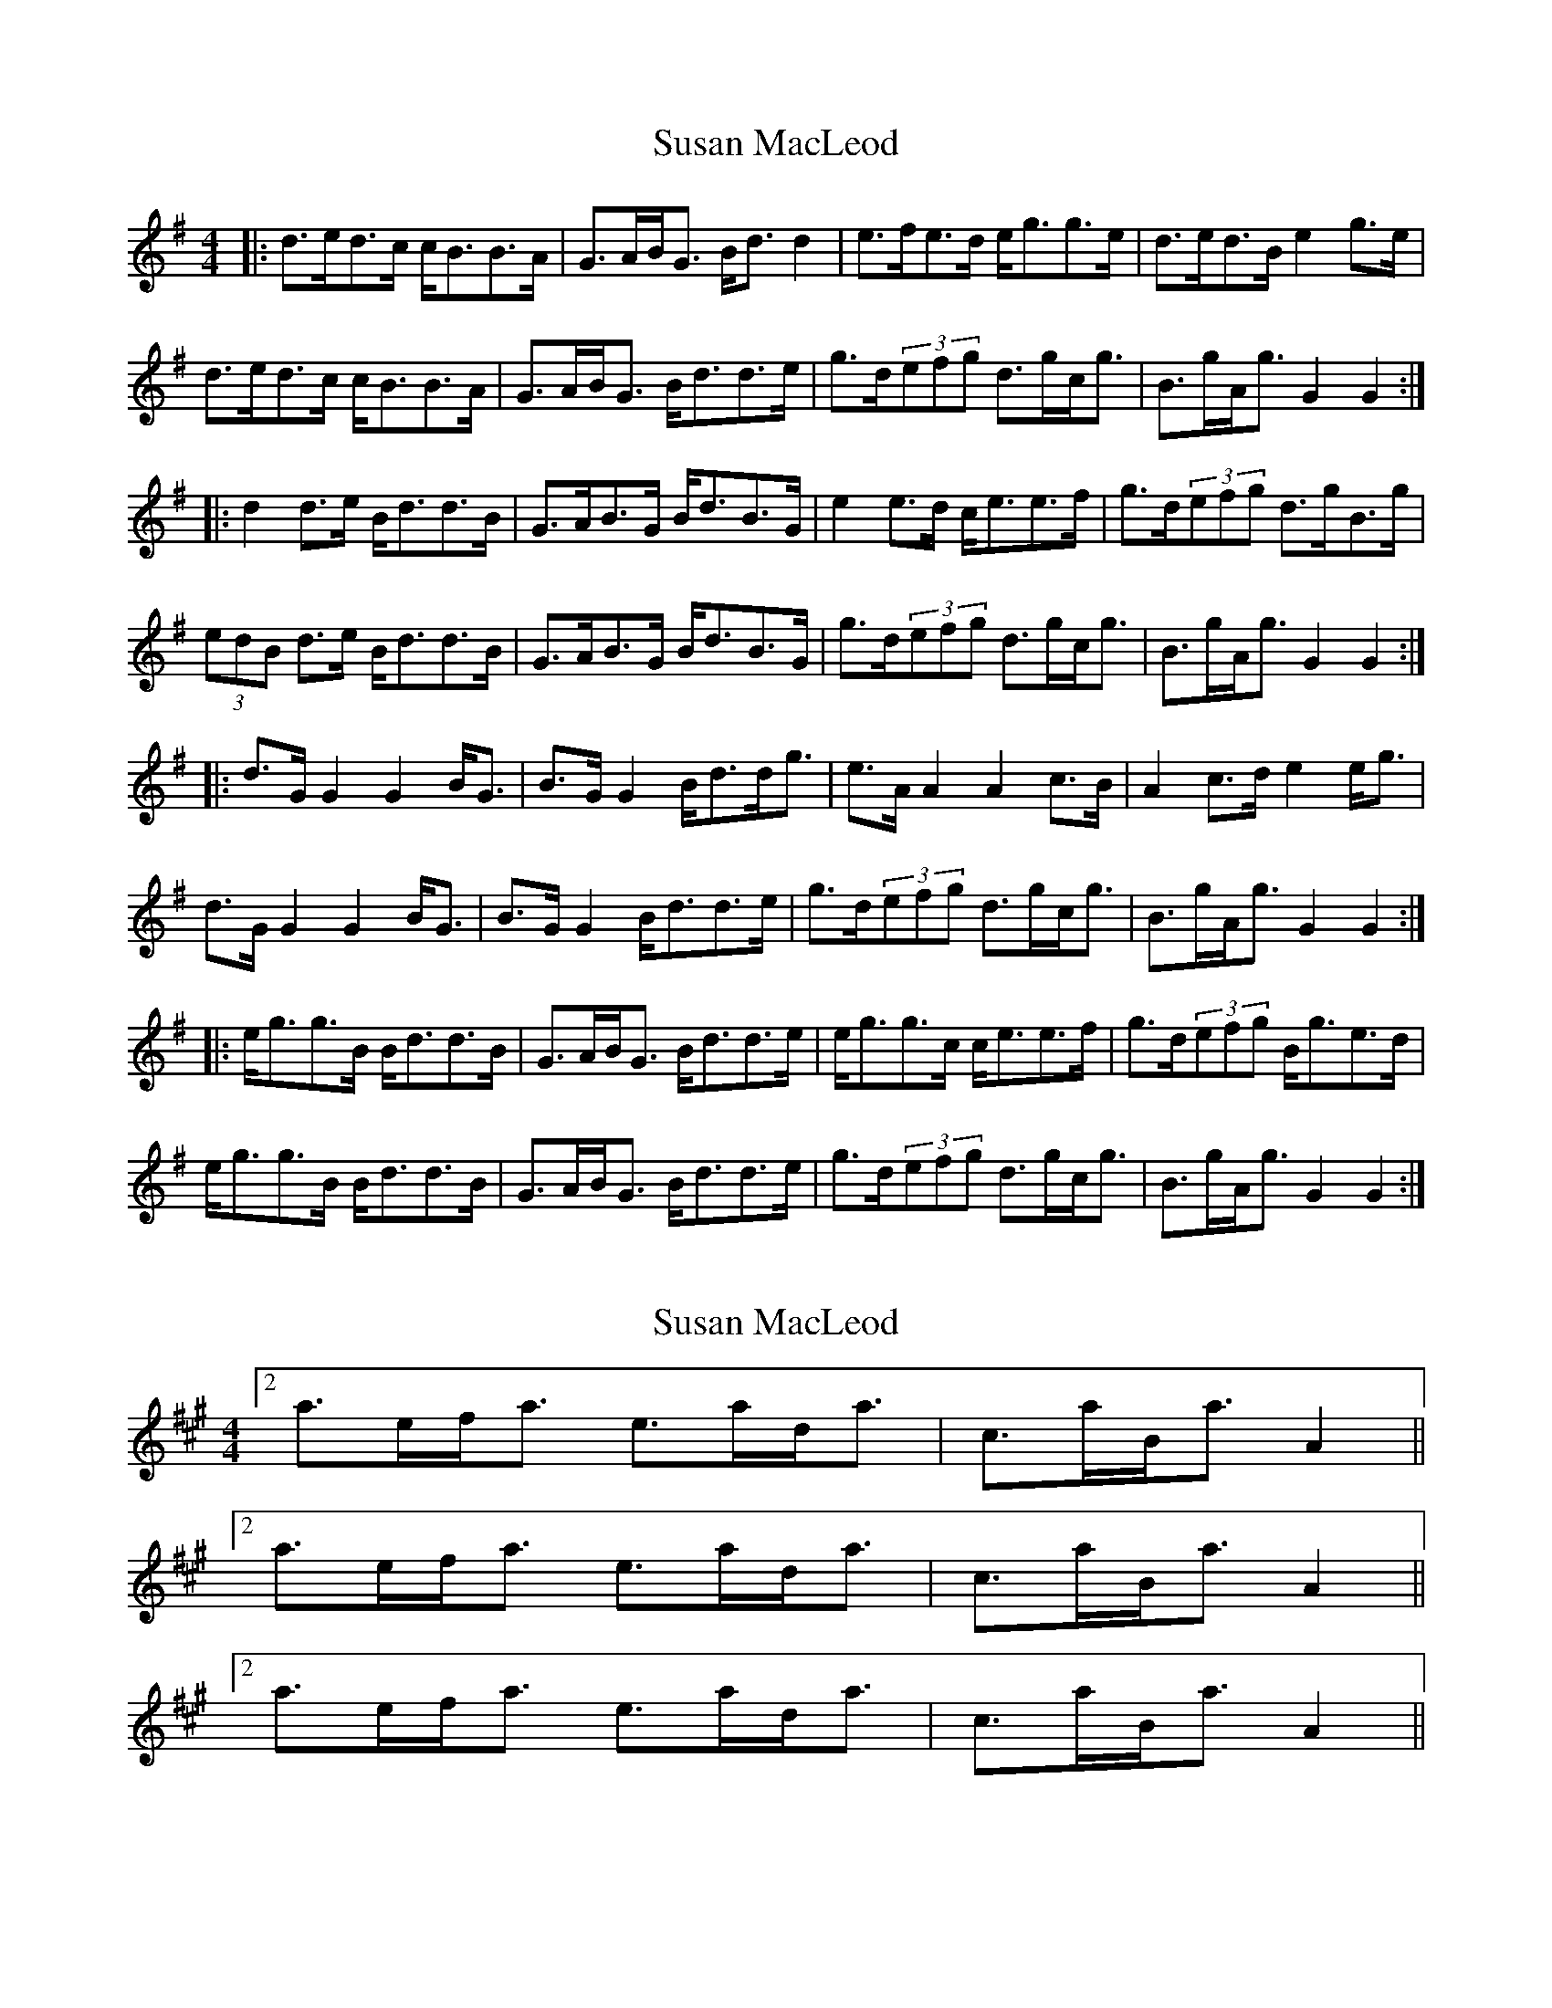X: 1
T: Susan MacLeod
Z: JACKB
S: https://thesession.org/tunes/7521#setting7521
R: strathspey
M: 4/4
L: 1/8
K: Gmaj
|: d>ed>c c<BB>A | G>AB<G B<d d2 | e>fe>d e<gg>e | d>ed>B e2 g>e |
d>ed>c c<BB>A | G>AB<G B<dd>e | g>d(3efg d>gc<g |B>gA<g G2 G2 :|
|: d2 d>e B<dd>B | G>AB>G B<dB>G | e2 e>d c<ee>f | g>d(3efg d>gB>g |
(3edB d>e B<dd>B | G>AB>G B<dB>G | g>d(3efg d>gc<g |B>gA<g G2 G2 :|
|: d>G G2 G2 B<G | B>G G2 B<dd<g | e>A A2 A2 c>B | A2 c>d e2 e<g |
d>G G2 G2 B<G | B>G G2 B<dd>e | g>d(3efg d>gc<g |B>gA<g G2 G2 :|
|: e<gg>B B<dd>B | G>AB<G B<dd>e | e<gg>c c<ee>f | g>d(3efg B<ge>d |
e<gg>B B<dd>B | G>AB<G B<dd>e | g>d(3efg d>gc<g |B>gA<g G2 G2 :|
X: 2
T: Susan MacLeod
Z: ceolachan
S: https://thesession.org/tunes/7521#setting18989
R: strathspey
M: 4/4
L: 1/8
K: Amaj
[2 a>ef<a e>ad<a | c>aB<a A2 ||[2 a>ef<a e>ad<a | c>aB<a A2 ||[2 a>ef<a e>ad<a | c>aB<a A2 ||
X: 3
T: Susan MacLeod
Z: ceolachan
S: https://thesession.org/tunes/7521#setting18990
R: strathspey
M: 4/4
L: 1/8
K: Gmaj
|: a | ~ |[2 a2 (3fga e<ad<a | c>aB<a A3 ||
X: 4
T: Susan MacLeod
Z: ceolachan
S: https://thesession.org/tunes/7521#setting18991
R: strathspey
M: 4/4
L: 1/8
K: Gmaj
[2 g>de<g d>gc<g | B>gA<g G3 ||[2 g>de<g d>gc<g | B>gA<g G3 ||[2 g>de<g d>gc<g | B>gA<g G3 ||[2 g>de<g d>gc<g | B>gA<g G3 ||
X: 5
T: Susan MacLeod
Z: ceolachan
S: https://thesession.org/tunes/7521#setting18992
R: strathspey
M: 4/4
L: 1/8
K: Gmaj
|: g | d>G (3GGG G>AB<G | ~
X: 6
T: Susan MacLeod
Z: JACKB
S: https://thesession.org/tunes/7521#setting18993
R: strathspey
M: 4/4
L: 1/8
K: Dmaj
|: A>BA>G G<FF>E | D>EF<D F<A A2 | B>cB>A B<dd>B | A>BA>F B2 d>B |A>BA>G G<FF>E | D>EF<D F<A A2 | d>A(3Bcd A>dG<d |F>dE<d D2 D2 :||:F| A2 A>B F<AA>F | D>EF>D F<AF>D | B2 B>A G<BB>c | d>A(3Bcd A>dF>d |(3BAF A>B F<AA>F | D>EF>D F<AF>D | d>A(3Bcd A>dG<d |F>dE<d D2 D2 :||:F| A>D D2 D2 F<D | F>D D2 F<AA<d | B>E E2 E2 G>F | E2 G>A B2 B<d |A>D D2 D2 F<D | F>D D2 F<AA<B | d>A(3Bcd A>dG<d |F>dE<d D2 D2 :||:F| B<dd>F F<AA>F | D>EF<D F<AA>B | B<dd>G G<BB>c | d>A(3Bcd F<dB>A |B<dd>F F<AA>F | D>EF<D F<AA>B | d>A(3Bcd A>dG<d |F>dE<d D2 D2 :|
